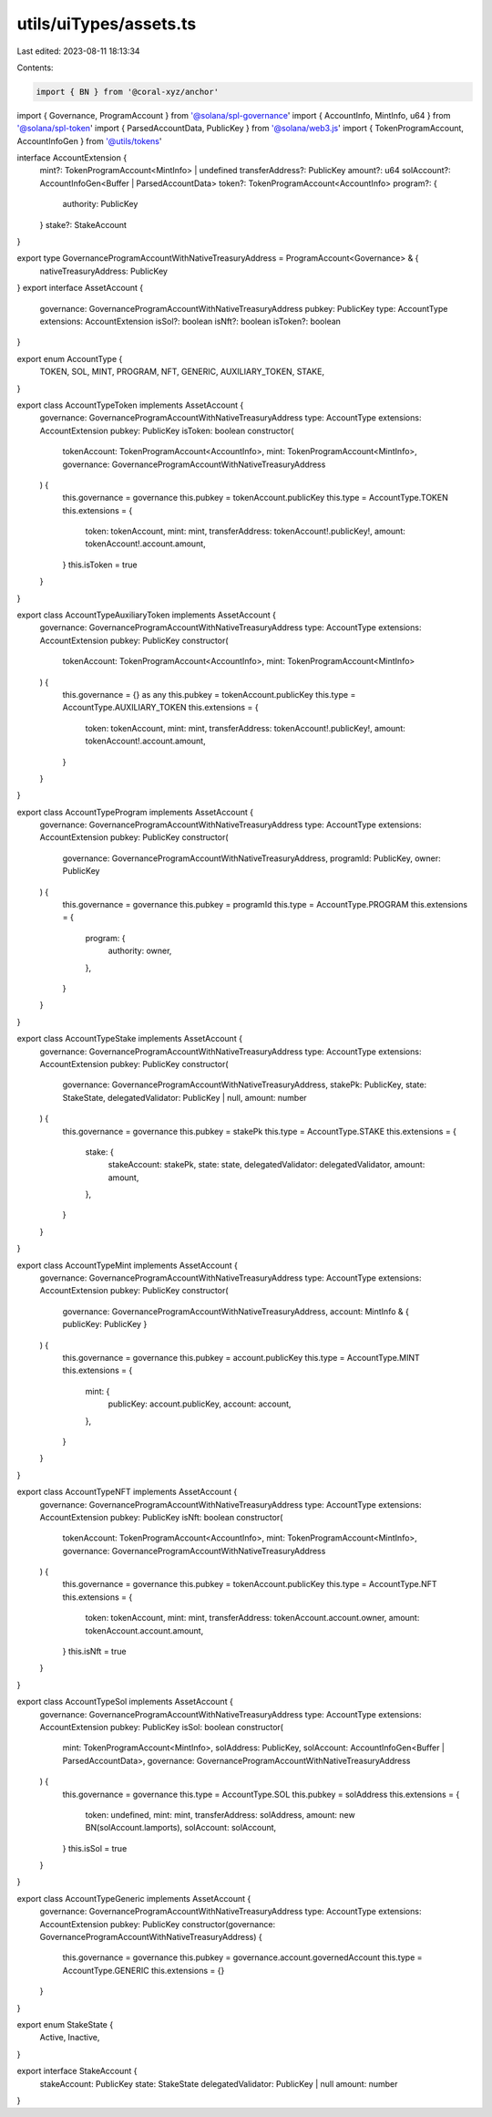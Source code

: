 utils/uiTypes/assets.ts
=======================

Last edited: 2023-08-11 18:13:34

Contents:

.. code-block:: ts

    import { BN } from '@coral-xyz/anchor'
import { Governance, ProgramAccount } from '@solana/spl-governance'
import { AccountInfo, MintInfo, u64 } from '@solana/spl-token'
import { ParsedAccountData, PublicKey } from '@solana/web3.js'
import { TokenProgramAccount, AccountInfoGen } from '@utils/tokens'

interface AccountExtension {
  mint?: TokenProgramAccount<MintInfo> | undefined
  transferAddress?: PublicKey
  amount?: u64
  solAccount?: AccountInfoGen<Buffer | ParsedAccountData>
  token?: TokenProgramAccount<AccountInfo>
  program?: {
    authority: PublicKey
  }
  stake?: StakeAccount
}

export type GovernanceProgramAccountWithNativeTreasuryAddress = ProgramAccount<Governance> & {
  nativeTreasuryAddress: PublicKey
}
export interface AssetAccount {
  governance: GovernanceProgramAccountWithNativeTreasuryAddress
  pubkey: PublicKey
  type: AccountType
  extensions: AccountExtension
  isSol?: boolean
  isNft?: boolean
  isToken?: boolean
}

export enum AccountType {
  TOKEN,
  SOL,
  MINT,
  PROGRAM,
  NFT,
  GENERIC,
  AUXILIARY_TOKEN,
  STAKE,
}

export class AccountTypeToken implements AssetAccount {
  governance: GovernanceProgramAccountWithNativeTreasuryAddress
  type: AccountType
  extensions: AccountExtension
  pubkey: PublicKey
  isToken: boolean
  constructor(
    tokenAccount: TokenProgramAccount<AccountInfo>,
    mint: TokenProgramAccount<MintInfo>,
    governance: GovernanceProgramAccountWithNativeTreasuryAddress
  ) {
    this.governance = governance
    this.pubkey = tokenAccount.publicKey
    this.type = AccountType.TOKEN
    this.extensions = {
      token: tokenAccount,
      mint: mint,
      transferAddress: tokenAccount!.publicKey!,
      amount: tokenAccount!.account.amount,
    }
    this.isToken = true
  }
}

export class AccountTypeAuxiliaryToken implements AssetAccount {
  governance: GovernanceProgramAccountWithNativeTreasuryAddress
  type: AccountType
  extensions: AccountExtension
  pubkey: PublicKey
  constructor(
    tokenAccount: TokenProgramAccount<AccountInfo>,
    mint: TokenProgramAccount<MintInfo>
  ) {
    this.governance = {} as any
    this.pubkey = tokenAccount.publicKey
    this.type = AccountType.AUXILIARY_TOKEN
    this.extensions = {
      token: tokenAccount,
      mint: mint,
      transferAddress: tokenAccount!.publicKey!,
      amount: tokenAccount!.account.amount,
    }
  }
}

export class AccountTypeProgram implements AssetAccount {
  governance: GovernanceProgramAccountWithNativeTreasuryAddress
  type: AccountType
  extensions: AccountExtension
  pubkey: PublicKey
  constructor(
    governance: GovernanceProgramAccountWithNativeTreasuryAddress,
    programId: PublicKey,
    owner: PublicKey
  ) {
    this.governance = governance
    this.pubkey = programId
    this.type = AccountType.PROGRAM
    this.extensions = {
      program: {
        authority: owner,
      },
    }
  }
}

export class AccountTypeStake implements AssetAccount {
  governance: GovernanceProgramAccountWithNativeTreasuryAddress
  type: AccountType
  extensions: AccountExtension
  pubkey: PublicKey
  constructor(
    governance: GovernanceProgramAccountWithNativeTreasuryAddress,
    stakePk: PublicKey,
    state: StakeState,
    delegatedValidator: PublicKey | null,
    amount: number
  ) {
    this.governance = governance
    this.pubkey = stakePk
    this.type = AccountType.STAKE
    this.extensions = {
      stake: {
        stakeAccount: stakePk,
        state: state,
        delegatedValidator: delegatedValidator,
        amount: amount,
      },
    }
  }
}

export class AccountTypeMint implements AssetAccount {
  governance: GovernanceProgramAccountWithNativeTreasuryAddress
  type: AccountType
  extensions: AccountExtension
  pubkey: PublicKey
  constructor(
    governance: GovernanceProgramAccountWithNativeTreasuryAddress,
    account: MintInfo & { publicKey: PublicKey }
  ) {
    this.governance = governance
    this.pubkey = account.publicKey
    this.type = AccountType.MINT
    this.extensions = {
      mint: {
        publicKey: account.publicKey,
        account: account,
      },
    }
  }
}

export class AccountTypeNFT implements AssetAccount {
  governance: GovernanceProgramAccountWithNativeTreasuryAddress
  type: AccountType
  extensions: AccountExtension
  pubkey: PublicKey
  isNft: boolean
  constructor(
    tokenAccount: TokenProgramAccount<AccountInfo>,
    mint: TokenProgramAccount<MintInfo>,
    governance: GovernanceProgramAccountWithNativeTreasuryAddress
  ) {
    this.governance = governance
    this.pubkey = tokenAccount.publicKey
    this.type = AccountType.NFT
    this.extensions = {
      token: tokenAccount,
      mint: mint,
      transferAddress: tokenAccount.account.owner,
      amount: tokenAccount.account.amount,
    }
    this.isNft = true
  }
}

export class AccountTypeSol implements AssetAccount {
  governance: GovernanceProgramAccountWithNativeTreasuryAddress
  type: AccountType
  extensions: AccountExtension
  pubkey: PublicKey
  isSol: boolean
  constructor(
    mint: TokenProgramAccount<MintInfo>,
    solAddress: PublicKey,
    solAccount: AccountInfoGen<Buffer | ParsedAccountData>,
    governance: GovernanceProgramAccountWithNativeTreasuryAddress
  ) {
    this.governance = governance
    this.type = AccountType.SOL
    this.pubkey = solAddress
    this.extensions = {
      token: undefined,
      mint: mint,
      transferAddress: solAddress,
      amount: new BN(solAccount.lamports),
      solAccount: solAccount,
    }
    this.isSol = true
  }
}

export class AccountTypeGeneric implements AssetAccount {
  governance: GovernanceProgramAccountWithNativeTreasuryAddress
  type: AccountType
  extensions: AccountExtension
  pubkey: PublicKey
  constructor(governance: GovernanceProgramAccountWithNativeTreasuryAddress) {
    this.governance = governance
    this.pubkey = governance.account.governedAccount
    this.type = AccountType.GENERIC
    this.extensions = {}
  }
}

export enum StakeState {
  Active,
  Inactive,
}

export interface StakeAccount {
  stakeAccount: PublicKey
  state: StakeState
  delegatedValidator: PublicKey | null
  amount: number
}


